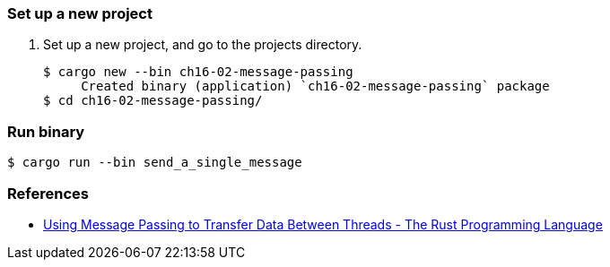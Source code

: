 === Set up a new project
. Set up a new project, and go to the projects directory.
+
[source,console]
----
$ cargo new --bin ch16-02-message-passing
     Created binary (application) `ch16-02-message-passing` package
$ cd ch16-02-message-passing/
----

=== Run binary

[source,console]
----
$ cargo run --bin send_a_single_message
----


=== References
* https://doc.rust-lang.org/book/ch16-02-message-passing.html[Using Message Passing to Transfer Data Between Threads - The Rust Programming Language^]